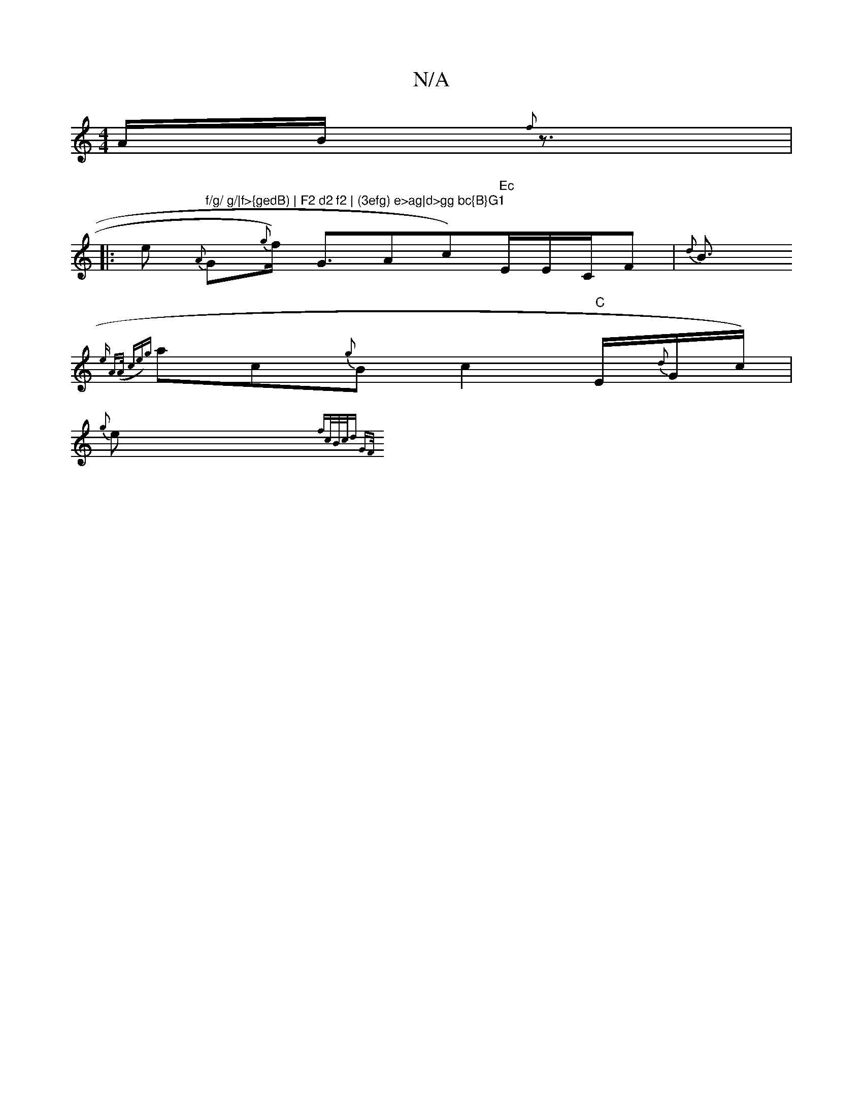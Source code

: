 X:1
T:N/A
M:4/4
R:N/A
K:Cmajor
A1/2B1/2{f}z3/2|
|: e " f/g/ g/|f>{gedB) | F2 d2 f2 | (3efg) e>ag|d>gg bc{B}G1"{A}G{g}f1/2) G3/2{/}Ac)"Ec"E/E/C/2F| {d}B3/2
{"em" A>(A ce)|{g}ac{g}B1 c2"C"E/2{d}G1/2c1/2) |
{g}É1e{f/1c/2"B/c/d "G){F/T